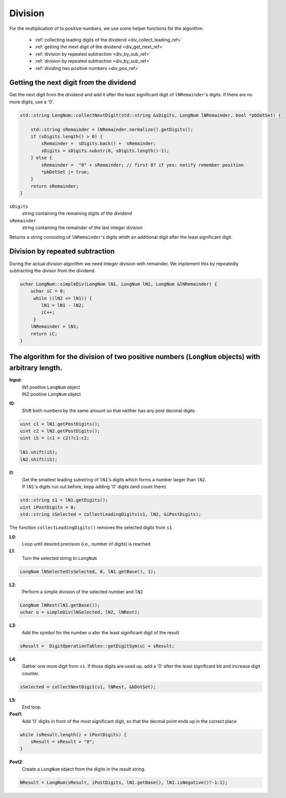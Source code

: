 .. _division_ref:

Division
=========

.. rst-class:: hidden

   This page describes the :index:`DivisiionSubtraction` algorithm

For the multiplication of to positive numbers, we use some helper functions for the algorithm:

  * :ref:`collecting leading digits of the dividend <div_collect_leading_ref>`
  * :ref:`getting the mext digit of the dividend <div_get_next_ref>`
  * :ref:`division by repeated subtraction <div_by_sub_ref>`
  * :ref:`division by repeated subtraction <div_by_sub_ref>`
  * :ref:`dividing two positive numbers <div_pos_ref>`

.. _div_get_next_ref:

Getting the next digit from the dividend
----------------------------------------

Get the next digit from the dividend and add it after the least significant digit of ``lNRemainder``\ 's digits.
If there are no more digits, use a '0'.

.. code-block:: c++

    std::string LongNum::collectNextDigit(std::string &sDigits, LongNum lNRemainder, bool *pbDotSet) {
  
        std::string sRemainder = lNRemainder.normalize().getDigits();
        if (sDigits.length() > 0) {
            sRemainder =  sDigits.back() +  sRemainder;
            sDigits = sDigits.substr(0, sDigits.length()-1);
        } else {
            sRemainder =  "0" + sRemainder; // first 0? if yes: notify remember position
            *pbDotSet |= true;
        }
        return sRemainder;
    }        

``sDigits`` 
    string containing the remaining digits of the dividend

``sRemainder`` 
    string containing the remainder of the last integer division

Returns a string consisting of ``lNRemainder``\ 's digits whith an additional digit after the least significant digit.

.. _div_by_sub_ref:

Division by repeated subtraction
--------------------------------

During the actual division algorithm we need integer division with remainder.
We implement this by repeatedly subtracting the divisor from the dividend.

.. code-block:: c++

    uchar LongNum::simpleDiv(LongNum lN1, LongNum lN2, LongNum &lNRemainder) {
        uchar iC = 0;
         while ((lN2 <= lN1)) {
            lN1 = lN1 - lN2;
            iC++;
         }
        lNRemainder = lN1;
        return iC;
    }



.. _div_pos_ref:

The algorithm for the division of two positive numbers (``LongNum`` objects) with arbitrary length.
------------------------------------------------------------------------------------------------------

**Input**:
    | lN1  positive ``LongNum`` object
    | lN2  positive ``LongNum`` object

**I0**:
    Shift both numbers by the same amount so that neither has any post decimal digits.

.. code-block:: c++

     uint c1 = lN1.getPostDigits();
     uint c2 = lN2.getPostDigits();
     uint iS = (c1 > c2)?c1:c2;
            
     lN1.shift(iS);
     lN2.shift(iS);



**I1**:
    | Get the smallest leading substring of ``lN1``\ 's digits which forms a number larger than ``lN2``. 
    | If ``lN1``\ 's digits run out before, kepp adding '0' digits (and count them)

.. code-block:: c++

    std::string s1 = lN1.getDigits();
    uint iPostDigits = 0;
    std::string sSelected = collectLeadingDigits(s1, lN2, &iPostDigits);

The function ``collectLeadingDigits()`` removes the selected digits from ``s1``
    
**L0**:
    Loop until desired precision (i.e., number of digits) is reached

**L1**:
    Turn the selected string to ``LongNum``

.. code-block:: c++

    LongNum lNSelected(sSelected, 0, lN1.getBase(), 1);

**L2**:
    Perform a simple division of the selected number and ``lN2``

.. code-block:: c++

    LongNum lNRest(lN1.getBase());  
    uchar u = simpleDiv(lNSelected, lN2, lNRest);

**L3**:
    Add the symbol for the number ``u`` afer the least significant digit of the result

.. code-block:: c++

    sResult =  DigitOperationTables::getDigitSym(u) + sResult;

**L4**:
    Gather one more digit from ``s1``. If those digits are used up, add a '0' after the least significant bit and increase digit counter.

.. code-block:: c++

    sSelected = collectNextDigit(s1, lNRest, &bDotSet);

**L5**:
    End loop.

**Post1**:
    Add '0' digits in front of the most significant digit, so that the decmal point ends up in the correct place

.. code-block:: c++

    while (sResult.length() < iPostDigits) {
        sResult = sResult + "0";
    }
          
**Post2**:
    Create a ``LongNum`` object from the digits in the result string.

.. code-block:: c++

    NResult = LongNum(sResult, iPostDigits, lN1.getBase(), lN1.isNegative()?-1:1);
